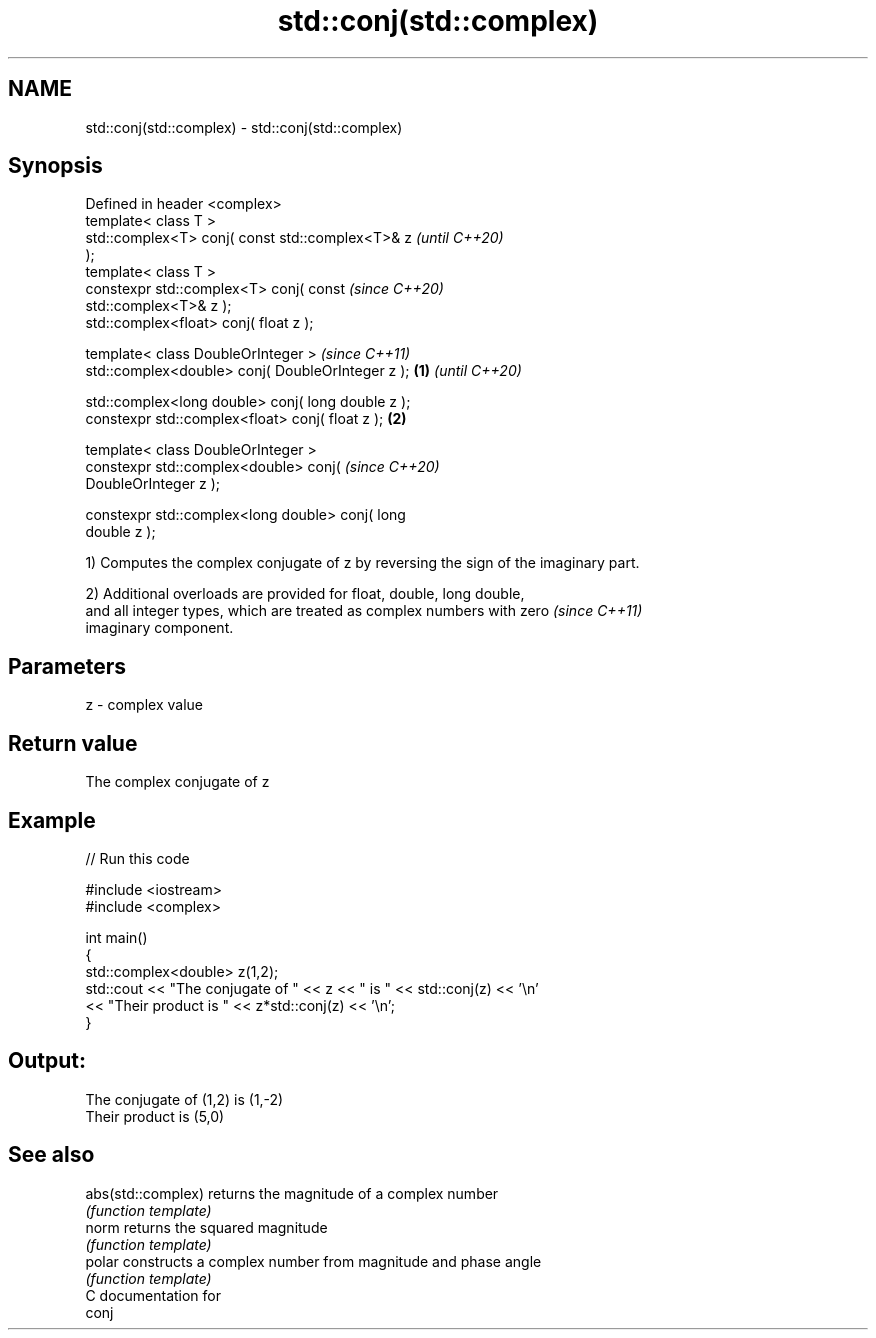 .TH std::conj(std::complex) 3 "2021.11.17" "http://cppreference.com" "C++ Standard Libary"
.SH NAME
std::conj(std::complex) \- std::conj(std::complex)

.SH Synopsis
   Defined in header <complex>
   template< class T >
   std::complex<T> conj( const std::complex<T>& z           \fI(until C++20)\fP
   );
   template< class T >
   constexpr std::complex<T> conj( const                    \fI(since C++20)\fP
   std::complex<T>& z );
   std::complex<float> conj( float z );

   template< class DoubleOrInteger >                                      \fI(since C++11)\fP
   std::complex<double> conj( DoubleOrInteger z );  \fB(1)\fP                   \fI(until C++20)\fP

   std::complex<long double> conj( long double z );
   constexpr std::complex<float> conj( float z );       \fB(2)\fP

   template< class DoubleOrInteger >
   constexpr std::complex<double> conj(                                   \fI(since C++20)\fP
   DoubleOrInteger z );

   constexpr std::complex<long double> conj( long
   double z );

   1) Computes the complex conjugate of z by reversing the sign of the imaginary part.

   2) Additional overloads are provided for float, double, long double,
   and all integer types, which are treated as complex numbers with zero  \fI(since C++11)\fP
   imaginary component.

.SH Parameters

   z - complex value

.SH Return value

   The complex conjugate of z

.SH Example


// Run this code

 #include <iostream>
 #include <complex>

 int main()
 {
     std::complex<double> z(1,2);
     std::cout << "The conjugate of " << z << " is " << std::conj(z) << '\\n'
               << "Their product is " << z*std::conj(z) << '\\n';
 }

.SH Output:

 The conjugate of (1,2) is (1,-2)
 Their product is (5,0)

.SH See also

   abs(std::complex) returns the magnitude of a complex number
                     \fI(function template)\fP
   norm              returns the squared magnitude
                     \fI(function template)\fP
   polar             constructs a complex number from magnitude and phase angle
                     \fI(function template)\fP
   C documentation for
   conj
